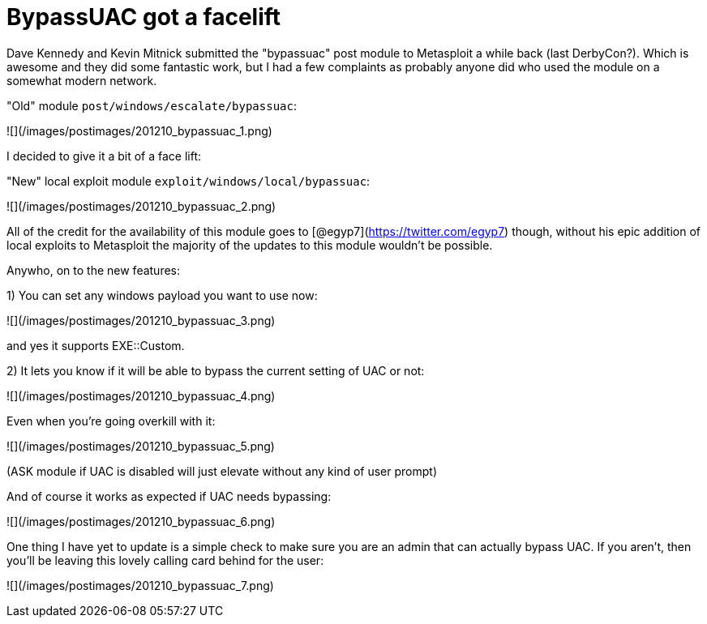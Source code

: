 = BypassUAC got a facelift
:hp-tags: metasploit, meterpreter, uac

Dave Kennedy and Kevin Mitnick submitted the "bypassuac" post module to Metasploit a while back (last DerbyCon?). Which is awesome and they did some fantastic work, but I had a few complaints as probably anyone did who used the module on a somewhat modern network.

"Old" module `post/windows/escalate/bypassuac`:

![](/images/postimages/201210_bypassuac_1.png)

I decided to give it a bit of a face lift:

"New" local exploit module `exploit/windows/local/bypassuac`:

![](/images/postimages/201210_bypassuac_2.png)

All of the credit for the availability of this module goes to [@egyp7](https://twitter.com/egyp7) though, without his epic addition of local exploits to Metasploit the majority of the updates to this module wouldn't be possible.

Anywho, on to the new features:

1) You can set any windows payload you want to use now:

![](/images/postimages/201210_bypassuac_3.png)

and yes it supports EXE::Custom.

2) It lets you know if it will be able to bypass the current setting of UAC or not:

![](/images/postimages/201210_bypassuac_4.png)

Even when you're going overkill with it:

![](/images/postimages/201210_bypassuac_5.png)

(ASK module if UAC is disabled will just elevate without any kind of user prompt)

And of course it works as expected if UAC needs bypassing:

![](/images/postimages/201210_bypassuac_6.png)

One thing I have yet to update is a simple check to make sure you are an admin that can actually bypass UAC. If you aren't, then you'll be leaving this lovely calling card behind for the user:

![](/images/postimages/201210_bypassuac_7.png)
